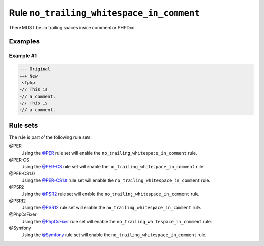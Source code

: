==========================================
Rule ``no_trailing_whitespace_in_comment``
==========================================

There MUST be no trailing spaces inside comment or PHPDoc.

Examples
--------

Example #1
~~~~~~~~~~

.. code-block:: diff

   --- Original
   +++ New
    <?php
   -// This is 
   -// a comment. 
   +// This is
   +// a comment.

Rule sets
---------

The rule is part of the following rule sets:

@PER
  Using the `@PER <./../../ruleSets/PER.rst>`_ rule set will enable the ``no_trailing_whitespace_in_comment`` rule.

@PER-CS
  Using the `@PER-CS <./../../ruleSets/PER-CS.rst>`_ rule set will enable the ``no_trailing_whitespace_in_comment`` rule.

@PER-CS1.0
  Using the `@PER-CS1.0 <./../../ruleSets/PER-CS1.0.rst>`_ rule set will enable the ``no_trailing_whitespace_in_comment`` rule.

@PSR2
  Using the `@PSR2 <./../../ruleSets/PSR2.rst>`_ rule set will enable the ``no_trailing_whitespace_in_comment`` rule.

@PSR12
  Using the `@PSR12 <./../../ruleSets/PSR12.rst>`_ rule set will enable the ``no_trailing_whitespace_in_comment`` rule.

@PhpCsFixer
  Using the `@PhpCsFixer <./../../ruleSets/PhpCsFixer.rst>`_ rule set will enable the ``no_trailing_whitespace_in_comment`` rule.

@Symfony
  Using the `@Symfony <./../../ruleSets/Symfony.rst>`_ rule set will enable the ``no_trailing_whitespace_in_comment`` rule.
